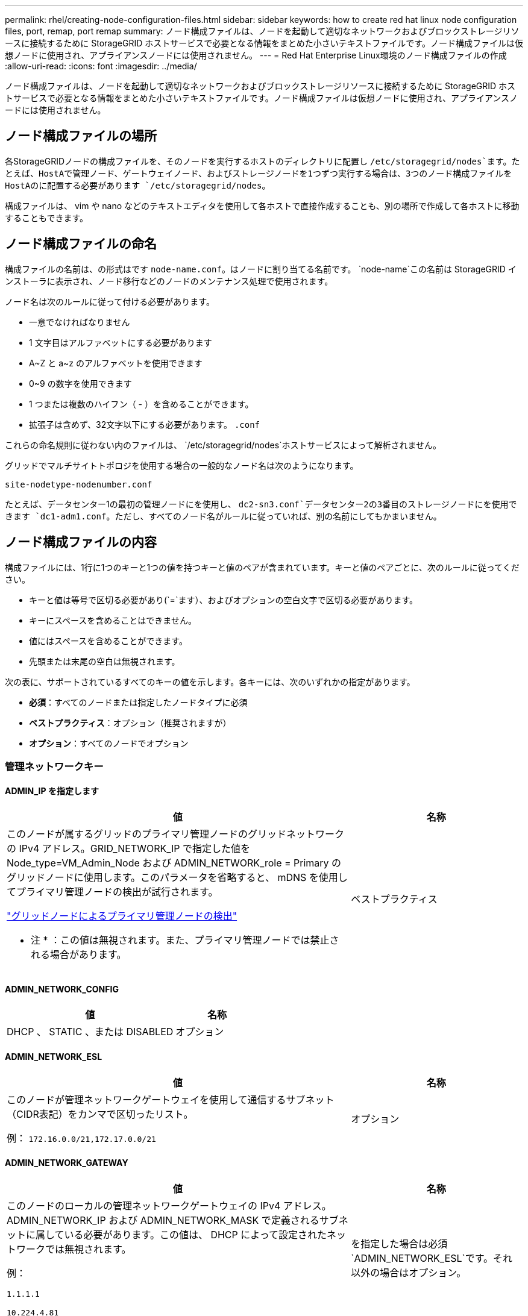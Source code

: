 ---
permalink: rhel/creating-node-configuration-files.html 
sidebar: sidebar 
keywords: how to create red hat linux node configuration files, port, remap, port remap 
summary: ノード構成ファイルは、ノードを起動して適切なネットワークおよびブロックストレージリソースに接続するために StorageGRID ホストサービスで必要となる情報をまとめた小さいテキストファイルです。ノード構成ファイルは仮想ノードに使用され、アプライアンスノードには使用されません。 
---
= Red Hat Enterprise Linux環境のノード構成ファイルの作成
:allow-uri-read: 
:icons: font
:imagesdir: ../media/


[role="lead"]
ノード構成ファイルは、ノードを起動して適切なネットワークおよびブロックストレージリソースに接続するために StorageGRID ホストサービスで必要となる情報をまとめた小さいテキストファイルです。ノード構成ファイルは仮想ノードに使用され、アプライアンスノードには使用されません。



== ノード構成ファイルの場所

各StorageGRIDノードの構成ファイルを、そのノードを実行するホストのディレクトリに配置し `/etc/storagegrid/nodes`ます。たとえば、HostAで管理ノード、ゲートウェイノード、およびストレージノードを1つずつ実行する場合は、3つのノード構成ファイルをHostAのに配置する必要があります `/etc/storagegrid/nodes`。

構成ファイルは、 vim や nano などのテキストエディタを使用して各ホストで直接作成することも、別の場所で作成して各ホストに移動することもできます。



== ノード構成ファイルの命名

構成ファイルの名前は、の形式はです `node-name.conf`。はノードに割り当てる名前です。 `node-name`この名前は StorageGRID インストーラに表示され、ノード移行などのノードのメンテナンス処理で使用されます。

ノード名は次のルールに従って付ける必要があります。

* 一意でなければなりません
* 1 文字目はアルファベットにする必要があります
* A~Z と a~z のアルファベットを使用できます
* 0~9 の数字を使用できます
* 1 つまたは複数のハイフン（ - ）を含めることができます。
* 拡張子は含めず、32文字以下にする必要があります。 `.conf`


これらの命名規則に従わない内のファイルは、 `/etc/storagegrid/nodes`ホストサービスによって解析されません。

グリッドでマルチサイトトポロジを使用する場合の一般的なノード名は次のようになります。

`site-nodetype-nodenumber.conf`

たとえば、データセンター1の最初の管理ノードにを使用し、 `dc2-sn3.conf`データセンター2の3番目のストレージノードにを使用できます `dc1-adm1.conf`。ただし、すべてのノード名がルールに従っていれば、別の名前にしてもかまいません。



== ノード構成ファイルの内容

構成ファイルには、1行に1つのキーと1つの値を持つキーと値のペアが含まれています。キーと値のペアごとに、次のルールに従ってください。

* キーと値は等号で区切る必要があり(`=`ます）、およびオプションの空白文字で区切る必要があります。
* キーにスペースを含めることはできません。
* 値にはスペースを含めることができます。
* 先頭または末尾の空白は無視されます。


次の表に、サポートされているすべてのキーの値を示します。各キーには、次のいずれかの指定があります。

* *必須*：すべてのノードまたは指定したノードタイプに必須
* *ベストプラクティス*：オプション（推奨されますが）
* *オプション*：すべてのノードでオプション




=== 管理ネットワークキー



==== ADMIN_IP を指定します

[cols="4a,2a"]
|===
| 値 | 名称 


 a| 
このノードが属するグリッドのプライマリ管理ノードのグリッドネットワークの IPv4 アドレス。GRID_NETWORK_IP で指定した値を Node_type=VM_Admin_Node および ADMIN_NETWORK_role = Primary のグリッドノードに使用します。このパラメータを省略すると、 mDNS を使用してプライマリ管理ノードの検出が試行されます。

link:how-grid-nodes-discover-primary-admin-node.html["グリッドノードによるプライマリ管理ノードの検出"]

* 注 * ：この値は無視されます。また、プライマリ管理ノードでは禁止される場合があります。
 a| 
ベストプラクティス

|===


==== ADMIN_NETWORK_CONFIG

[cols="4a,2a"]
|===
| 値 | 名称 


 a| 
DHCP 、 STATIC 、または DISABLED
 a| 
オプション

|===


==== ADMIN_NETWORK_ESL

[cols="4a,2a"]
|===
| 値 | 名称 


 a| 
このノードが管理ネットワークゲートウェイを使用して通信するサブネット（CIDR表記）をカンマで区切ったリスト。

例： `172.16.0.0/21,172.17.0.0/21`
 a| 
オプション

|===


==== ADMIN_NETWORK_GATEWAY

[cols="4a,2a"]
|===
| 値 | 名称 


 a| 
このノードのローカルの管理ネットワークゲートウェイの IPv4 アドレス。ADMIN_NETWORK_IP および ADMIN_NETWORK_MASK で定義されるサブネットに属している必要があります。この値は、 DHCP によって設定されたネットワークでは無視されます。

例：

`1.1.1.1`

`10.224.4.81`
 a| 
を指定した場合は必須 `ADMIN_NETWORK_ESL`です。それ以外の場合はオプション。

|===


==== ADMIN_NETWORK_IP

[cols="4a,2a"]
|===
| 値 | 名称 


 a| 
このノードの管理ネットワークにおける IPv4 アドレス。このキーが必要なのは、ADMIN_NETWORK_CONFIG = STATICの場合だけです。それ以外の値の場合は指定しないでください。

例：

`1.1.1.1`

`10.224.4.81`
 a| 
ADMIN_NETWORK_CONFIG = STATICの場合に必要です。

それ以外の場合はオプション。

|===


==== ADMIN_NETWORK_MAC

[cols="4a,2a"]
|===
| 値 | 名称 


 a| 
コンテナ内の管理ネットワークインターフェイスの MAC アドレス。

このフィールドはオプションです。省略すると、 MAC アドレスが自動的に生成されます。

6 つの 16 進数値をコロンで区切って指定する必要があります。

例： `b2:9c:02:c2:27:10`
 a| 
オプション

|===


==== ADMIN_NETWORK_MASK

[cols="4a,2a"]
|===
| 値 | 名称 


 a| 
このノードの管理ネットワークにおける IPv4 ネットマスク。ADMIN_NETWORK_CONFIG = STATICの場合はこのキーを指定します。それ以外の値の場合は指定しないでください。

例：

`255.255.255.0`

`255.255.248.0`
 a| 
ADMIN_NETWORK_IPを指定し、ADMIN_NETWORK_CONFIG = STATICの場合は必須です。

それ以外の場合はオプション。

|===


==== ADMIN_NETWORK_MTU を指定します

[cols="4a,2a"]
|===
| 値 | 名称 


 a| 
このノードの管理ネットワークでの最大伝送ユニット（ MTU ）。ADMIN_NETWORK_CONFIG = DHCPの場合は指定しないでください。この値を指定する場合、 1280 ～ 9216 の範囲で指定する必要があります。省略すると、 1500 が使用されます。

ジャンボフレームを使用する場合は、 MTU を 9000 などのジャンボフレームに適した値に設定します。それ以外の場合は、デフォルト値のままにします。

* 重要 * ：ネットワークの MTU 値は、ノードが接続されているスイッチポートに設定された値と一致する必要があります。そうしないと、ネットワークパフォーマンスの問題やパケット損失が発生する可能性があります。

例：

`1500`

`8192`
 a| 
オプション

|===


==== ADMIN_NETWORK_TARGET

[cols="4a,2a"]
|===
| 値 | 名称 


 a| 
StorageGRID ノードで管理ネットワークのアクセスに使用するホストデバイスの名前。ネットワークインターフェイス名のみがサポートされています。通常、 GRID_NETWORK_TARGET または CLIENT_NETWORK _TARGET に指定したインターフェイス名とは別のインターフェイス名を使用します。

*注*：ボンドデバイスやブリッジデバイスをネットワークターゲットとして使用しないでください。ボンドデバイスの上に VLAN （または他の仮想インターフェイス）を設定するか、ブリッジと仮想イーサネット（ veth ）のペアを使用します。

* ベストプラクティス * ：管理ネットワークの IP アドレスは、このノードで最初は使用しない場合でも値を指定します。そうすることで、ホストでノードの設定を再度行わなくても、管理ネットワークの IP アドレスをあとから追加することができます。

例：

`bond0.1002`

`ens256`
 a| 
ベストプラクティス

|===


==== ADMIN_NETWORK_TARGET タイプ

[cols="4a,2a"]
|===
| 値 | 名称 


 a| 
interface（サポートされている値はこれだけです）
 a| 
オプション

|===


==== ADMIN_NETWORK_TARGET _TYPE_interface_clone_MAC

[cols="4a,2a"]
|===
| 値 | 名称 


 a| 
正しいか間違っているか

StorageGRID コンテナで管理ネットワークのホストターゲットインターフェイスの MAC アドレスを使用するには、キーを「 true 」に設定して原因 に設定します。

* ベストプラクティス：プロミスキャスモードが必要なネットワークでは、「 ADMIN_NETWORK_TARGET_TYPE_interface_clone_MAC 」キーを使用してください。

MAC クローニングの詳細については、次の URL を参照してください

* link:../rhel/configuring-host-network.html#considerations-and-recommendations-for-mac-address-cloning["MACアドレスのクローニングに関する考慮事項と推奨事項（Red Hat Enterprise Linux）"]
* link:../ubuntu/configuring-host-network.html#considerations-and-recommendations-for-mac-address-cloning["MAC アドレスのクローニングに関する考慮事項と推奨事項（ Ubuntu または Debian ）"]

 a| 
ベストプラクティス

|===


==== ADMIN_NETWORK_ROLE

[cols="4a,2a"]
|===
| 値 | 名称 


 a| 
プライマリまたは非プライマリ

このキーが必要なのは、NODE_TYPE = VM_ADMIN_Nodeの場合のみです。それ以外のタイプのノードの場合は指定しないでください。
 a| 
NODE_TYPE = VM_Admin_Nodeの場合は必須

それ以外の場合はオプション。

|===


=== ブロックデバイスキー



==== BLOBK_DEVICE_AUDIT_logs

[cols="4a,2a"]
|===
| 値 | 名称 


 a| 
このノードで監査ログの永続的なストレージに使用するブロックデバイススペシャルファイルのパスと名前。

例：

`/dev/disk/by-path/pci-0000:03:00.0-scsi-0:0:0:0`

`/dev/disk/by-id/wwn-0x600a09800059d6df000060d757b475fd`

`/dev/mapper/sgws-adm1-audit-logs`
 a| 
NODE_TYPE = VM_Admin_Nodeのノードに必要です。他のノードタイプの場合は指定しないでください。

|===


==== block_device_rangedb_nnn

[cols="4a,2a"]
|===
| 値 | 名称 


 a| 
このノードでオブジェクトの永続的なストレージに使用するブロックデバイススペシャルファイルのパスと名前。このキーが必要なのは、NODE_TYPE = VM_Storage_Nodeのノードだけです。それ以外のタイプのノードの場合は指定しないでください。

BLOCK_DEVICE_RANGEDB_000のみが必須で、それ以外は省略可能です。BLOCK_DEVICE_RANGEDB_000に指定するブロックデバイスは4TB以上である必要があります。それ以外は4TB未満でもかまいません。

隙間を空けてはいけません。BLOCK_DEVICE_RANGEDB_005を指定する場合は、BLOCK_DEVICE_RANGEDB_004も指定されている必要があります。

* 注 * ：既存の環境との互換性を確保するため、アップグレードされたノードでは 2 桁のキーがサポートされています。

例：

`/dev/disk/by-path/pci-0000:03:00.0-scsi-0:0:0:0`

`/dev/disk/by-id/wwn-0x600a09800059d6df000060d757b475fd`

`/dev/mapper/sgws-sn1-rangedb-000`
 a| 
必須：

BLOCK_DEVICE_RANGEDB_000

オプション：

BLOCK_DEVICE_RANGEDB_001

BLOCK_DEVICE_RANGEDB_002

BLOCK_DEVICE_RANGEDB_003

BLOCK_DEVICE_RANGEDB_004

BLOCK_DEVICE_RANGEDB_005

BLOCK_DEVICE_RANGEDB_006

BLOCK_DEVICE_RANGEDB_007

BLOCK_DEVICE_RANGEDB_008

BLOCK_DEVICE_RANGEDB_009

BLOCK_DEVICE_RANGEDB_010

BLOCK_DEVICE_RANGEDB_011

BLOCK_DEVICE_RANGEDB_012

BLOCK_DEVICE_RANGEDB_013

BLOCK_DEVICE_RANGEDB_014

BLOCK_DEVICE_RANGEDB_015

|===


==== BLOBK_DEVICE_tables

[cols="4a,2a"]
|===
| 値 | 名称 


 a| 
このノードでデータベーステーブルの永続的なストレージに使用するブロックデバイススペシャルファイルのパスと名前。このキーが必要なのは、NODE_TYPE = VM_ADMIN_Nodeのノードだけです。それ以外のタイプのノードの場合は指定しないでください。

例：

`/dev/disk/by-path/pci-0000:03:00.0-scsi-0:0:0:0`

`/dev/disk/by-id/wwn-0x600a09800059d6df000060d757b475fd`

`/dev/mapper/sgws-adm1-tables`
 a| 
必須

|===


==== BLOBK_DEVICE_VAR_LOCAL です

[cols="4a,2a"]
|===
| 値 | 名称 


 a| 
このノードの永続的ストレージに使用するブロックデバイススペシャルファイルのパスと名前 `/var/local`。

例：

`/dev/disk/by-path/pci-0000:03:00.0-scsi-0:0:0:0`

`/dev/disk/by-id/wwn-0x600a09800059d6df000060d757b475fd`

`/dev/mapper/sgws-sn1-var-local`
 a| 
必須

|===


=== クライアントネットワークキー



==== CLIENT_NETWORK_CONFIG

[cols="4a,2a"]
|===
| 値 | 名称 


 a| 
DHCP 、 STATIC 、または DISABLED
 a| 
オプション

|===


==== CLIENT_NETWORK_GATEWAY

[cols="4a,2a"]
|===


 a| 
値
 a| 
名称



 a| 
このノードのローカルのクライアントネットワークゲートウェイの IPv4 アドレス。 CLIENT_NETWORK_IP および CLIENT_NETWORK_MASK で定義されるサブネットに属している必要があります。この値は、 DHCP によって設定されたネットワークでは無視されます。

例：

`1.1.1.1`

`10.224.4.81`
 a| 
オプション

|===


==== CLIENT_NETWORK_IP

[cols="4a,2a"]
|===
| 値 | 名称 


 a| 
このノードのクライアントネットワークにおける IPv4 アドレス。

このキーが必要なのは、CLIENT_NETWORK_CONFIG = STATICの場合だけです。それ以外の値の場合は指定しないでください。

例：

`1.1.1.1`

`10.224.4.81`
 a| 
client_network_config = staticの場合に必要

それ以外の場合はオプション。

|===


==== CLIENT_NETWORK_MAC

[cols="4a,2a"]
|===
| 値 | 名称 


 a| 
コンテナ内のクライアントネットワークインターフェイスの MAC アドレス。

このフィールドはオプションです。省略すると、 MAC アドレスが自動的に生成されます。

6 つの 16 進数値をコロンで区切って指定する必要があります。

例： `b2:9c:02:c2:27:20`
 a| 
オプション

|===


==== CLIENT_NETWORK_MASK

[cols="4a,2a"]
|===
| 値 | 名称 


 a| 
このノードのクライアントネットワークにおける IPv4 ネットマスク。

CLIENT_NETWORK_CONFIG = STATICの場合にこのキーを指定します。他の値の場合は指定しないでください。

例：

`255.255.255.0`

`255.255.248.0`
 a| 
CLIENT_NETWORK_IPを指定し、CLIENT_NETWORK_CONFIG = STATICの場合は必須

それ以外の場合はオプション。

|===


==== CLIENT_NETWORK_MTU

[cols="4a,2a"]
|===
| 値 | 名称 


 a| 
このノードのクライアントネットワークでの最大伝送ユニット（ MTU ）。CLIENT_NETWORK_CONFIG = DHCPの場合は指定しないでください。この値を指定する場合、 1280 ～ 9216 の範囲で指定する必要があります。省略すると、 1500 が使用されます。

ジャンボフレームを使用する場合は、 MTU を 9000 などのジャンボフレームに適した値に設定します。それ以外の場合は、デフォルト値のままにします。

* 重要 * ：ネットワークの MTU 値は、ノードが接続されているスイッチポートに設定された値と一致する必要があります。そうしないと、ネットワークパフォーマンスの問題やパケット損失が発生する可能性があります。

例：

`1500`

`8192`
 a| 
オプション

|===


==== client_network_target です

[cols="4a,2a"]
|===
| 値 | 名称 


 a| 
StorageGRID ノードでクライアントネットワークのアクセスに使用するホストデバイスの名前。ネットワークインターフェイス名のみがサポートされています。通常、 GRID_NETWORK_TARGET または ADMIN_NETWORK_TARGET に指定したインターフェイス名とは別のインターフェイス名を使用します。

*注*：ボンドデバイスやブリッジデバイスをネットワークターゲットとして使用しないでください。ボンドデバイスの上に VLAN （または他の仮想インターフェイス）を設定するか、ブリッジと仮想イーサネット（ veth ）のペアを使用します。

* ベストプラクティス： * クライアントネットワークの IP アドレスは、このノードで最初は使用しない場合でも値を指定してください。そうすることで、ホストでノードの設定を再度行わなくても、クライアントネットワークの IP アドレスをあとから追加することができます。

例：

`bond0.1003`

`ens423`
 a| 
ベストプラクティス

|===


==== client_network_target_type

[cols="4a,2a"]
|===
| 値 | 名称 


 a| 
interface（サポートされている値のみ）
 a| 
オプション

|===


==== client_network_target_type _interface_clone_MAC

[cols="4a,2a"]
|===
| 値 | 名称 


 a| 
正しいか間違っているか

クライアントネットワークでホストターゲットインターフェイスの MAC アドレスを使用するには、キーを「 true 」に設定して StorageGRID コンテナを原因 します。

* ベストプラクティス：プロミスキャスモードが必要なネットワークでは、 client_network_target_type _interface_clone_MAC キーを使用してください。

MAC クローニングの詳細については、次の URL を参照してください

* link:../rhel/configuring-host-network.html#considerations-and-recommendations-for-mac-address-cloning["MACアドレスのクローニングに関する考慮事項と推奨事項（Red Hat Enterprise Linux）"]
* link:../ubuntu/configuring-host-network.html#considerations-and-recommendations-for-mac-address-cloning["MAC アドレスのクローニングに関する考慮事項と推奨事項（ Ubuntu または Debian ）"]

 a| 
ベストプラクティス

|===


=== グリッドネットワークキー



==== GRID_NETWORK_CONFIG

[cols="4a,2a"]
|===
| 値 | 名称 


 a| 
STATIC または DHCP

指定しない場合のデフォルトはstaticです。
 a| 
ベストプラクティス

|===


==== GRID_NETWORK_GATEWAY

[cols="4a,2a"]
|===
| 値 | 名称 


 a| 
このノードのローカルのグリッドネットワークゲートウェイの IPv4 アドレス。 GRID_NETWORK_IP および GRID_NETWORK_MASK で定義されるサブネットに属している必要があります。この値は、 DHCP によって設定されたネットワークでは無視されます。

グリッドネットワークのサブネットが 1 つだけでゲートウェイがない場合は、サブネットの標準のゲートウェイアドレス（ X.Y.Z.1 ）か、このノードの GRID_NETWORK_IP の値を使用します。このどちらかの値にしておけば、以降にグリッドネットワークを拡張するときに処理が簡単になります。
 a| 
必須

|===


==== GRID_NETWORK_IP

[cols="4a,2a"]
|===
| 値 | 名称 


 a| 
このノードのグリッドネットワークにおける IPv4 アドレス。このキーが必要なのは、GRID_NETWORK_CONFIG = STATICの場合のみです。それ以外の値の場合は指定しないでください。

例：

`1.1.1.1`

`10.224.4.81`
 a| 
GRID_NETWORK_CONFIG = STATICの場合は必須

それ以外の場合はオプション。

|===


==== GRID_NETWORK_MAC

[cols="4a,2a"]
|===
| 値 | 名称 


 a| 
コンテナ内のグリッドネットワークインターフェイスの MAC アドレス。

6 つの 16 進数値をコロンで区切って指定する必要があります。

例： `b2:9c:02:c2:27:30`
 a| 
オプション

省略すると、 MAC アドレスが自動的に生成されます。

|===


==== GRID_NETWORK_MASK

[cols="4a,2a"]
|===
| 値 | 名称 


 a| 
このノードのグリッドネットワークにおける IPv4 ネットマスク。GRID_NETWORK_CONFIG = STATICの場合はこのキーを指定します。それ以外の値の場合は指定しないでください。

例：

`255.255.255.0`

`255.255.248.0`
 a| 
GRID_NETWORK_IPを指定し、GRID_NETWORK_CONFIG = STATICを指定した場合に必要です。

それ以外の場合はオプション。

|===


==== GRID_NETWORK_MTU

[cols="4a,2a"]
|===
| 値 | 名称 


 a| 
このノードのグリッドネットワークでの最大伝送ユニット（ MTU ）。GRID_NETWORK_CONFIG = DHCPの場合は指定しないでください。この値を指定する場合、 1280 ～ 9216 の範囲で指定する必要があります。省略すると、 1500 が使用されます。

ジャンボフレームを使用する場合は、 MTU を 9000 などのジャンボフレームに適した値に設定します。それ以外の場合は、デフォルト値のままにします。

* 重要 * ：ネットワークの MTU 値は、ノードが接続されているスイッチポートに設定された値と一致する必要があります。そうしないと、ネットワークパフォーマンスの問題やパケット損失が発生する可能性があります。

* 重要 * ：ネットワークパフォーマンスを最大限に高めるには、すべてのノードのグリッドネットワークインターフェイスで MTU 値がほぼ同じになるように設定する必要があります。個々のノードのグリッドネットワークの MTU 設定に大きな違いがある場合は、 * Grid Network MTU mismatch * アラートがトリガーされます。MTU値はすべてのネットワークタイプで同じである必要はありません。

例：

`1500`

`8192`
 a| 
オプション

|===


==== GRID_NETWORK_TARGET

[cols="4a,2a"]
|===
| 値 | 名称 


 a| 
StorageGRID ノードでグリッドネットワークのアクセスに使用するホストデバイスの名前。ネットワークインターフェイス名のみがサポートされています。通常、 ADMIN_NETWORK_TARGET または ADMIN_NETWORK_TARGET に指定したインターフェイス名とは別のインターフェイス名を使用します。

*注*：ボンドデバイスやブリッジデバイスをネットワークターゲットとして使用しないでください。ボンドデバイスの上に VLAN （または他の仮想インターフェイス）を設定するか、ブリッジと仮想イーサネット（ veth ）のペアを使用します。

例：

`bond0.1001`

`ens192`
 a| 
必須

|===


==== GRID_NETWORK_TARGET タイプ

[cols="4a,2a"]
|===
| 値 | 名称 


 a| 
interface（サポートされている値はこれだけです）
 a| 
オプション

|===


==== GRID_NETWORK_TARGET _TYPE_interface_clone_MAC

[cols="4a,2a"]
|===
| 値 | 名称 


 a| 
正しいか間違っているか

グリッドネットワーク上のホストターゲットインターフェイスの MAC アドレスを使用するには、キーの値を「 true 」に設定して StorageGRID コンテナを原因 に設定します。

* ベストプラクティス：プロミスキャスモードが必要なネットワークでは、 GRID_NETWORK_TARGET _TYPE_interface_clone_MAC キーを使用してください。

MAC クローニングの詳細については、次の URL を参照してください

* link:../rhel/configuring-host-network.html#considerations-and-recommendations-for-mac-address-cloning["MACアドレスのクローニングに関する考慮事項と推奨事項（Red Hat Enterprise Linux）"]
* link:../ubuntu/configuring-host-network.html#considerations-and-recommendations-for-mac-address-cloning["MAC アドレスのクローニングに関する考慮事項と推奨事項（ Ubuntu または Debian ）"]

 a| 
ベストプラクティス

|===


=== インストールパスワードキー（一時）



==== custom_temporary_password_hash

[cols="4a,2a"]
|===
| 値 | 名称 


 a| 
プライマリ管理ノードの場合は、インストール時にStorageGRIDインストールAPIのデフォルトの一時パスワードを設定します。

*注*：インストールパスワードはプライマリ管理ノードにのみ設定します。別のタイプのノードでパスワードを設定しようとすると、ノード構成ファイルの検証に失敗します。

この値を設定しても、インストールが完了しても効果はありません。

このキーを省略すると、デフォルトでは一時パスワードは設定されません。または、StorageGRIDインストールAPIを使用して一時パスワードを設定することもできます。

8文字以上32文字以下のパスワードの形式のSHA-512パスワードハッシュで `$6$<salt>$<password hash>`ある必要があります `crypt()`。

このハッシュは、SHA-512モードのコマンドなどのCLIツールを使用して生成できます `openssl passwd`。
 a| 
ベストプラクティス

|===


=== interfacesキー



==== interface_target_nnnn

[cols="4a,2a"]
|===
| 値 | 名称 


 a| 
このノードに追加するインターフェイスの名前とオプションの概要 。各ノードに複数のインターフェイスを追加できます。

_nnnn_には、追加する各interface_targetエントリに一意の番号を指定します。

値には、ベアメタルホスト上の物理インターフェイスの名前を指定します。その後、必要に応じて、カンマを追加してインターフェイスの概要 を指定します。このインターフェイスは、 VLAN インターフェイスのページと HA グループのページに表示されます。

例： `INTERFACE_TARGET_0001=ens256, Trunk`

トランクインターフェイスを追加する場合は、 StorageGRID で VLAN インターフェイスを設定する必要があります。アクセスインターフェイスを追加する場合は、そのインターフェイスをHAグループに直接追加できます。VLANインターフェイスを設定する必要はありません。
 a| 
オプション

|===


=== 最大RAMキー



==== MAXIMUM_RAM

[cols="4a,2a"]
|===
| 値 | 名称 


 a| 
このノードに使用を許可する RAM の最大容量。このキーを省略した場合、ノードでメモリは制限されません。本番用のノードについて設定するときは、システム RAM の合計容量よりも 24GB 以上、 16~32GB 以上小さい値を指定してください。

* 注 * ： RAM 値は、ノードの実際のメタデータ用リザーブスペースに影響します。を参照してくださいlink:../admin/managing-object-metadata-storage.html["Metadata Reserved Spaceとは何かの概要"]。

このフィールドの形式はです `_numberunit_`。 `_unit_`には、、 `k`、 `m`、または `g`を指定できます `b`。

例：

`24g`

`38654705664b`

* 注：このオプションを使用する場合は、 memory cgroups のカーネルサポートを有効にする必要があります。
 a| 
オプション

|===


=== ノードタイプキー



==== Node_type のように指定します

[cols="4a,2a"]
|===
| 値 | 名称 


 a| 
ノードのタイプ：

* VM_Admin_Nodeの略
* VM_Storage_Nodeの略
* VM_Archive_Nodeの略
* VM_API_Gateway

 a| 
必須

|===


==== ストレージタイプ

[cols="4a,2a"]
|===
| 値 | 名称 


 a| 
ストレージノードに含まれるオブジェクトのタイプを定義。詳細については、を参照してください link:../primer/what-storage-node-is.html#types-of-storage-nodes["ストレージノードのタイプ"]。このキーが必要なのは、NODE_TYPE = VM_Storage_Nodeのノードだけです。それ以外のタイプのノードの場合は指定しないでください。ストレージタイプ：

* 組み合わせ（ Combined ）
* データ
* メタデータ


*注*：storage_typeを指定しない場合、ストレージノードタイプはデフォルトで組み合わせ（データとメタデータ）に設定されます。
 a| 
オプション

|===


=== ポートの再マッピングキー



==== PORT_REMAP を参照してください

[cols="4a,2a"]
|===
| 値 | 名称 


 a| 
ノードが内部でのグリッドノードの通信または外部との通信に使用するポートを再マッピングします。ポートの再マッピングが必要になるのは、またはの説明に従って、StorageGRIDで使用される1つ以上のポートがエンタープライズネットワークポリシーによって制限されている場合です。link:../network/internal-grid-node-communications.html["内部でのグリッドノードの通信"]link:../network/external-communications.html["外部との通信"]

*重要*：ロードバランサエンドポイントの設定に使用する予定のポートを再マッピングしないでください。

* 注： PORT_REMAP のみを設定すると、指定したマッピングがインバウンド通信とアウトバウンド通信の両方に使用されます。PORT_REMAP_INBOUND を併せて指定した場合は、 PORT_REMAP がアウトバウンド通信のみに適用されます。

使用される形式は、 `_network type_/_protocol_/_default port used by grid node_/_new port_`です。 `_network type_`はgrid、admin、またはclient、 `_protocol_`はtcpまたはudpです。

例： `PORT_REMAP = client/tcp/18082/443`

カンマで区切ったリストを使用して複数のポートを再マッピングすることもできます。

例： `PORT_REMAP = client/tcp/18082/443, client/tcp/18083/80`
 a| 
オプション

|===


==== PORT_REMAP_INBOUND

[cols="4a,2a"]
|===
| 値 | 名称 


 a| 
指定したポートのインバウンド通信を再マッピングします。PORT_REMAP_INBOUNDを指定し、PORT_REMAPに値を指定しなかった場合、ポートのアウトバウンド通信は変更されません。

*重要*：ロードバランサエンドポイントの設定に使用する予定のポートを再マッピングしないでください。

使用される形式は、 `_network type_/_protocol_/_remapped port_/_default port used by grid node_`です。 `_network type_`はgrid、admin、またはclient、 `_protocol_`はtcpまたはudpです。

例： `PORT_REMAP_INBOUND = grid/tcp/3022/22`

カンマで区切った複数のインバウンドポートを再マッピングすることもできます。

例： `PORT_REMAP_INBOUND = grid/tcp/3022/22, admin/tcp/3022/22`
 a| 
オプション

|===